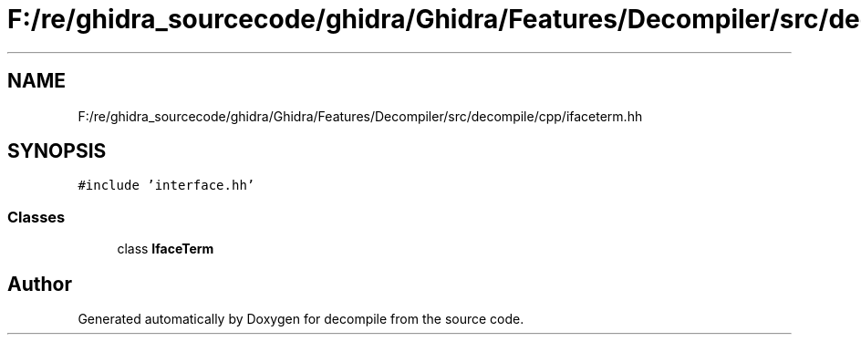 .TH "F:/re/ghidra_sourcecode/ghidra/Ghidra/Features/Decompiler/src/decompile/cpp/ifaceterm.hh" 3 "Sun Apr 14 2019" "decompile" \" -*- nroff -*-
.ad l
.nh
.SH NAME
F:/re/ghidra_sourcecode/ghidra/Ghidra/Features/Decompiler/src/decompile/cpp/ifaceterm.hh
.SH SYNOPSIS
.br
.PP
\fC#include 'interface\&.hh'\fP
.br

.SS "Classes"

.in +1c
.ti -1c
.RI "class \fBIfaceTerm\fP"
.br
.in -1c
.SH "Author"
.PP 
Generated automatically by Doxygen for decompile from the source code\&.
